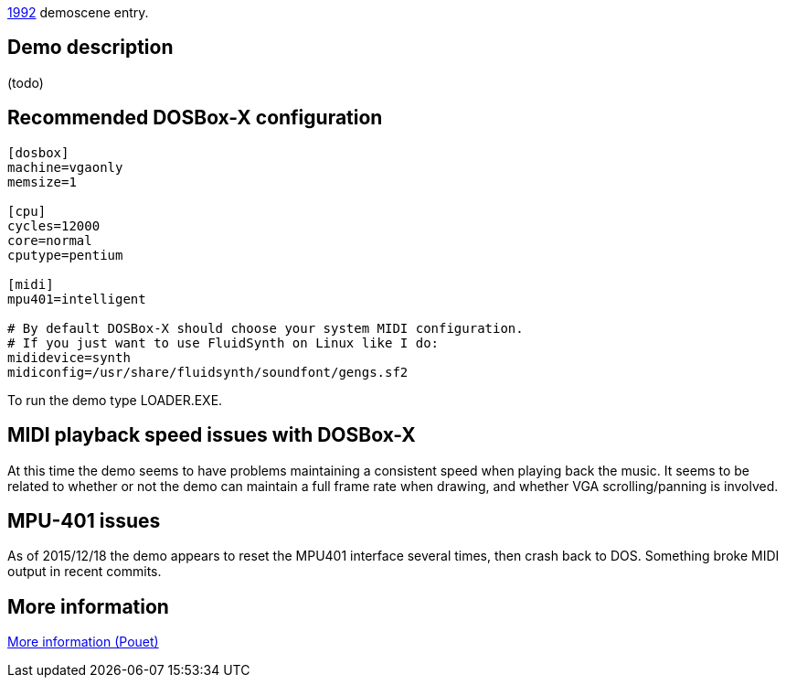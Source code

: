 ifdef::env-github[:suffixappend:]
ifndef::env-github[:suffixappend: .html]

link:Guide%3AMS‐DOS%3Ademoscene%3A1992{suffixappend}[1992] demoscene entry.

== Demo description

(todo)

== Recommended DOSBox-X configuration

....
[dosbox]
machine=vgaonly
memsize=1

[cpu]
cycles=12000
core=normal
cputype=pentium

[midi]
mpu401=intelligent

# By default DOSBox-X should choose your system MIDI configuration.
# If you just want to use FluidSynth on Linux like I do:
mididevice=synth
midiconfig=/usr/share/fluidsynth/soundfont/gengs.sf2
....

To run the demo type LOADER.EXE.

== MIDI playback speed issues with DOSBox-X

At this time the demo seems to have problems maintaining a consistent
speed when playing back the music. It seems to be related to whether or
not the demo can maintain a full frame rate when drawing, and whether
VGA scrolling/panning is involved.

== MPU-401 issues

As of 2015/12/18 the demo appears to reset the MPU401 interface several
times, then crash back to DOS. Something broke MIDI output in recent
commits.

== More information

https://www.pouet.net/prod.php?which=51603[More information (Pouet)]
